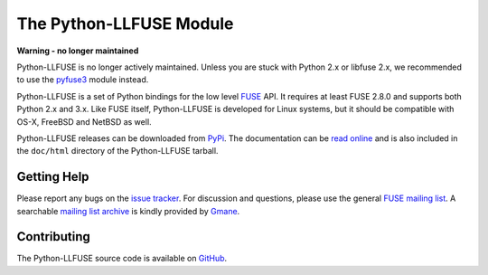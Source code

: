 ..
  NOTE: We cannot use sophisticated ReST syntax (like
  e.g. :file:`foo`) here because this isn't rendered correctly
  by PyPi.

The Python-LLFUSE Module
========================


.. start-intro

**Warning - no longer maintained**

Python-LLFUSE is no longer actively maintained. Unless you are stuck
with Python 2.x or libfuse 2.x, we recommended to use the pyfuse3_
module instead.

Python-LLFUSE is a set of Python bindings for the low level FUSE_
API. It requires at least FUSE 2.8.0 and supports both Python 2.x and
3.x. Like FUSE itself, Python-LLFUSE is developed for Linux systems,
but it should be compatible with OS-X, FreeBSD and NetBSD as well.

Python-LLFUSE releases can be downloaded from PyPi_. The documentation
can be `read online`__ and is also included in the ``doc/html``
directory of the Python-LLFUSE tarball.


.. _pyfuse3: https://github.com/libfuse/pyfuse3

Getting Help
------------

Please report any bugs on the `issue tracker`_. For discussion and
questions, please use the general `FUSE mailing list`_. A searchable
`mailing list archive`_ is kindly provided by Gmane_.


Contributing
------------

The Python-LLFUSE source code is available on GitHub_.


.. __: http://www.rath.org/llfuse-docs/
.. _FUSE: http://github.com/libfuse/libfuse
.. _FUSE mailing list: https://lists.sourceforge.net/lists/listinfo/fuse-devel
.. _issue tracker: https://github.com/python-llfuse/python-llfuse/issues
.. _mailing list archive: http://dir.gmane.org/gmane.comp.file-systems.fuse.devel
.. _Gmane: http://www.gmane.org/
.. _PyPi: https://pypi.python.org/pypi/llfuse/
.. _GitHub: https://github.com/python-llfuse/python-llfuse
